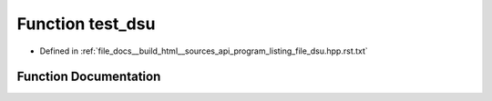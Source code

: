 .. _exhale_function_program__listing__file__dsu_8hpp_8rst_8txt_1af3fcfa892c42e873402a4d0f4a73e0d4:

Function test_dsu
=================

- Defined in :ref:`file_docs__build_html__sources_api_program_listing_file_dsu.hpp.rst.txt`


Function Documentation
----------------------


.. doxygenfunction:: test_dsu()
